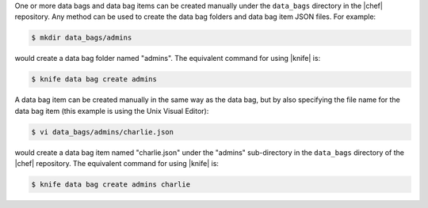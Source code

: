.. The contents of this file are included in multiple topics.
.. This file should not be changed in a way that hinders its ability to appear in multiple documentation sets.

One or more data bags and data bag items can be created manually under the ``data_bags`` directory in the |chef| repository. Any method can be used to create the data bag folders and data bag item JSON files. For example:

.. code-block:: bash

   $ mkdir data_bags/admins

would create a data bag folder named "admins". The equivalent command for using |knife| is:

.. code-block:: bash

   $ knife data bag create admins

A data bag item can be created manually in the same way as the data bag, but by also specifying the file name for the data bag item (this example is using the Unix Visual Editor):

.. code-block:: bash

   $ vi data_bags/admins/charlie.json

would create a data bag item named "charlie.json" under the "admins" sub-directory in the ``data_bags`` directory of the |chef| repository. The equivalent command for using |knife| is:

.. code-block:: bash

  $ knife data bag create admins charlie